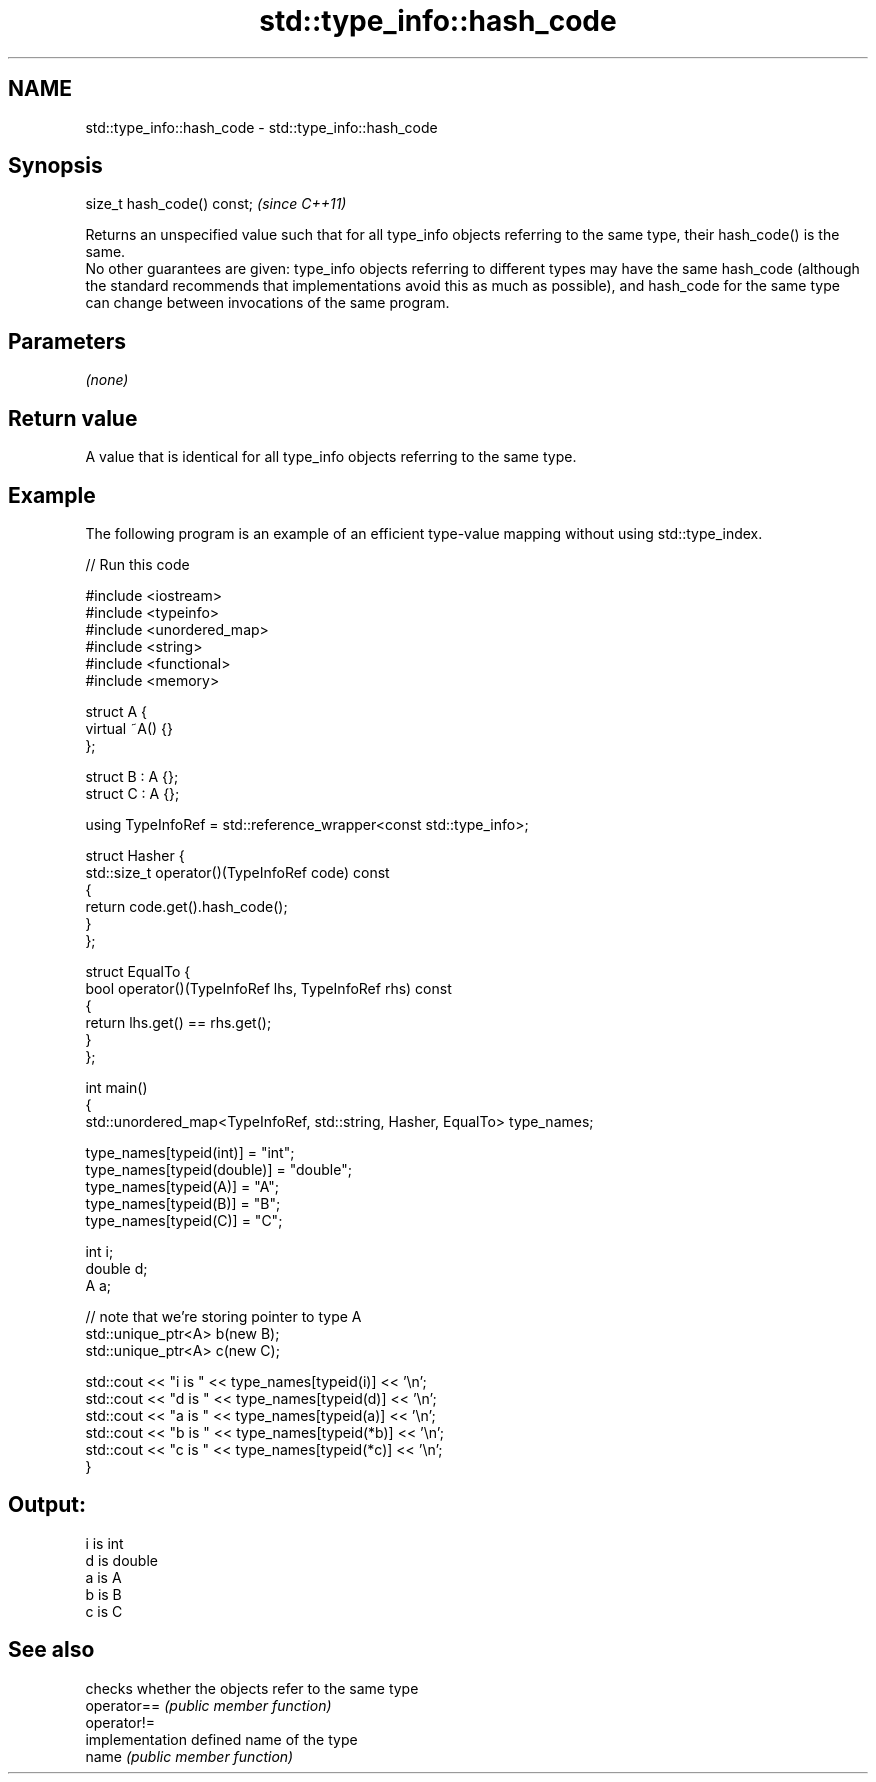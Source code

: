 .TH std::type_info::hash_code 3 "2020.03.24" "http://cppreference.com" "C++ Standard Libary"
.SH NAME
std::type_info::hash_code \- std::type_info::hash_code

.SH Synopsis

  size_t hash_code() const;  \fI(since C++11)\fP

  Returns an unspecified value such that for all type_info objects referring to the same type, their hash_code() is the same.
  No other guarantees are given: type_info objects referring to different types may have the same hash_code (although the standard recommends that implementations avoid this as much as possible), and hash_code for the same type can change between invocations of the same program.

.SH Parameters

  \fI(none)\fP

.SH Return value

  A value that is identical for all type_info objects referring to the same type.

.SH Example

  The following program is an example of an efficient type-value mapping without using std::type_index.
  
// Run this code

    #include <iostream>
    #include <typeinfo>
    #include <unordered_map>
    #include <string>
    #include <functional>
    #include <memory>

    struct A {
        virtual ~A() {}
    };

    struct B : A {};
    struct C : A {};

    using TypeInfoRef = std::reference_wrapper<const std::type_info>;

    struct Hasher {
        std::size_t operator()(TypeInfoRef code) const
        {
            return code.get().hash_code();
        }
    };

    struct EqualTo {
        bool operator()(TypeInfoRef lhs, TypeInfoRef rhs) const
        {
            return lhs.get() == rhs.get();
        }
    };

    int main()
    {
        std::unordered_map<TypeInfoRef, std::string, Hasher, EqualTo> type_names;

        type_names[typeid(int)] = "int";
        type_names[typeid(double)] = "double";
        type_names[typeid(A)] = "A";
        type_names[typeid(B)] = "B";
        type_names[typeid(C)] = "C";

        int i;
        double d;
        A a;

        // note that we're storing pointer to type A
        std::unique_ptr<A> b(new B);
        std::unique_ptr<A> c(new C);

        std::cout << "i is " << type_names[typeid(i)] << '\\n';
        std::cout << "d is " << type_names[typeid(d)] << '\\n';
        std::cout << "a is " << type_names[typeid(a)] << '\\n';
        std::cout << "b is " << type_names[typeid(*b)] << '\\n';
        std::cout << "c is " << type_names[typeid(*c)] << '\\n';
    }

.SH Output:

    i is int
    d is double
    a is A
    b is B
    c is C


.SH See also


             checks whether the objects refer to the same type
  operator== \fI(public member function)\fP
  operator!=
             implementation defined name of the type
  name       \fI(public member function)\fP




